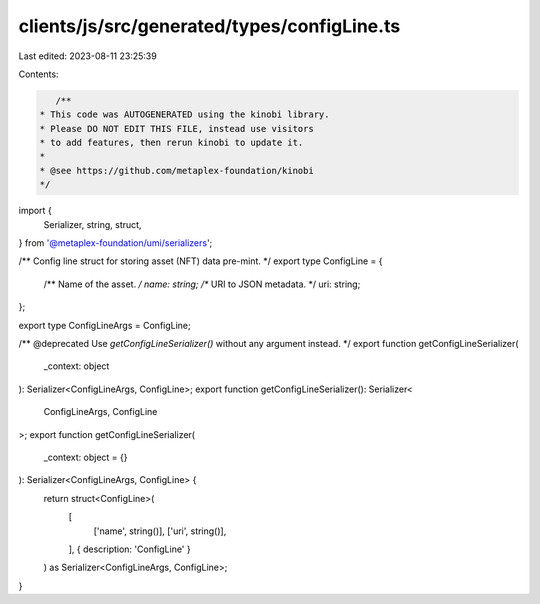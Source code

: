 clients/js/src/generated/types/configLine.ts
============================================

Last edited: 2023-08-11 23:25:39

Contents:

.. code-block:: ts

    /**
 * This code was AUTOGENERATED using the kinobi library.
 * Please DO NOT EDIT THIS FILE, instead use visitors
 * to add features, then rerun kinobi to update it.
 *
 * @see https://github.com/metaplex-foundation/kinobi
 */

import {
  Serializer,
  string,
  struct,
} from '@metaplex-foundation/umi/serializers';

/** Config line struct for storing asset (NFT) data pre-mint. */
export type ConfigLine = {
  /** Name of the asset. */
  name: string;
  /** URI to JSON metadata. */
  uri: string;
};

export type ConfigLineArgs = ConfigLine;

/** @deprecated Use `getConfigLineSerializer()` without any argument instead. */
export function getConfigLineSerializer(
  _context: object
): Serializer<ConfigLineArgs, ConfigLine>;
export function getConfigLineSerializer(): Serializer<
  ConfigLineArgs,
  ConfigLine
>;
export function getConfigLineSerializer(
  _context: object = {}
): Serializer<ConfigLineArgs, ConfigLine> {
  return struct<ConfigLine>(
    [
      ['name', string()],
      ['uri', string()],
    ],
    { description: 'ConfigLine' }
  ) as Serializer<ConfigLineArgs, ConfigLine>;
}


